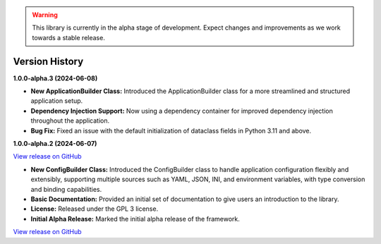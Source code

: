 .. warning::

   This library is currently in the alpha stage of development. Expect changes and improvements as we work towards a stable release.

###############
Version History
###############

**1.0.0-alpha.3 (2024-06-08)**

- **New ApplicationBuilder Class:** Introduced the ApplicationBuilder class for a more streamlined and structured application setup.
- **Dependency Injection Support:** Now using a dependency container for improved dependency injection throughout the application.
- **Bug Fix:** Fixed an issue with the default initialization of dataclass fields in Python 3.11 and above.

**1.0.0-alpha.2 (2024-06-07)**

`View release on GitHub <https://github.com/runemalm/py-application-framework/releases/tag/v1.0.0-alpha.3>`_

- **New ConfigBuilder Class:** Introduced the ConfigBuilder class to handle application configuration flexibly and extensibly, supporting multiple sources such as YAML, JSON, INI, and environment variables, with type conversion and binding capabilities.
- **Basic Documentation:** Provided an initial set of documentation to give users an introduction to the library.
- **License:** Released under the GPL 3 license.
- **Initial Alpha Release:** Marked the initial alpha release of the framework.

`View release on GitHub <https://github.com/runemalm/py-application-framework/releases/tag/v1.0.0-alpha.2>`_
